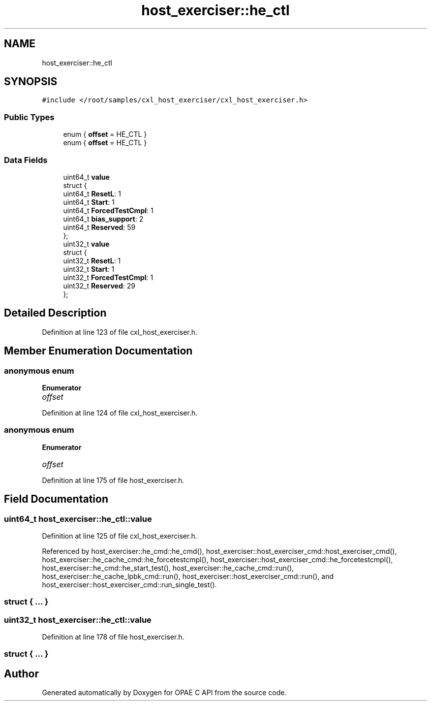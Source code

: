 .TH "host_exerciser::he_ctl" 3 "Wed Nov 22 2023" "Version -.." "OPAE C API" \" -*- nroff -*-
.ad l
.nh
.SH NAME
host_exerciser::he_ctl
.SH SYNOPSIS
.br
.PP
.PP
\fC#include </root/samples/cxl_host_exerciser/cxl_host_exerciser\&.h>\fP
.SS "Public Types"

.in +1c
.ti -1c
.RI "enum { \fBoffset\fP = HE_CTL }"
.br
.ti -1c
.RI "enum { \fBoffset\fP = HE_CTL }"
.br
.in -1c
.SS "Data Fields"

.in +1c
.ti -1c
.RI "uint64_t \fBvalue\fP"
.br
.ti -1c
.RI "struct {"
.br
.ti -1c
.RI "uint64_t \fBResetL\fP: 1"
.br
.ti -1c
.RI "uint64_t \fBStart\fP: 1"
.br
.ti -1c
.RI "uint64_t \fBForcedTestCmpl\fP: 1"
.br
.ti -1c
.RI "uint64_t \fBbias_support\fP: 2"
.br
.ti -1c
.RI "uint64_t \fBReserved\fP: 59"
.br
.ti -1c
.RI "}; "
.br
.ti -1c
.RI "uint32_t \fBvalue\fP"
.br
.ti -1c
.RI "struct {"
.br
.ti -1c
.RI "uint32_t \fBResetL\fP: 1"
.br
.ti -1c
.RI "uint32_t \fBStart\fP: 1"
.br
.ti -1c
.RI "uint32_t \fBForcedTestCmpl\fP: 1"
.br
.ti -1c
.RI "uint32_t \fBReserved\fP: 29"
.br
.ti -1c
.RI "}; "
.br
.in -1c
.SH "Detailed Description"
.PP 
Definition at line 123 of file cxl_host_exerciser\&.h\&.
.SH "Member Enumeration Documentation"
.PP 
.SS "anonymous enum"

.PP
\fBEnumerator\fP
.in +1c
.TP
\fB\fIoffset \fP\fP
.PP
Definition at line 124 of file cxl_host_exerciser\&.h\&.
.SS "anonymous enum"

.PP
\fBEnumerator\fP
.in +1c
.TP
\fB\fIoffset \fP\fP
.PP
Definition at line 175 of file host_exerciser\&.h\&.
.SH "Field Documentation"
.PP 
.SS "uint64_t host_exerciser::he_ctl::value"

.PP
Definition at line 125 of file cxl_host_exerciser\&.h\&.
.PP
Referenced by host_exerciser::he_cmd::he_cmd(), host_exerciser::host_exerciser_cmd::host_exerciser_cmd(), host_exerciser::he_cache_cmd::he_forcetestcmpl(), host_exerciser::host_exerciser_cmd::he_forcetestcmpl(), host_exerciser::he_cmd::he_start_test(), host_exerciser::he_cache_cmd::run(), host_exerciser::he_cache_lpbk_cmd::run(), host_exerciser::host_exerciser_cmd::run(), and host_exerciser::host_exerciser_cmd::run_single_test()\&.
.SS "struct { \&.\&.\&. } "

.SS "uint32_t host_exerciser::he_ctl::value"

.PP
Definition at line 178 of file host_exerciser\&.h\&.
.SS "struct { \&.\&.\&. } "


.SH "Author"
.PP 
Generated automatically by Doxygen for OPAE C API from the source code\&.
